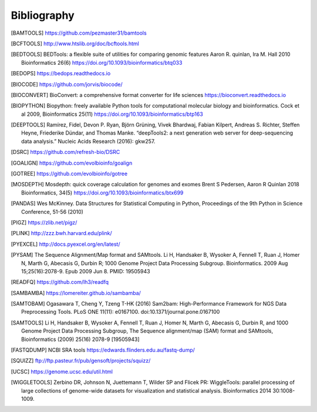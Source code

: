 Bibliography
============

.. [BAMTOOLS] https://github.com/pezmaster31/bamtools

.. [BCFTOOLS] http://www.htslib.org/doc/bcftools.html

.. [BEDTOOLS] BEDTools: a flexible suite of utilities for comparing genomic features
   Aaron R. quinlan, Ira M. Hall 2010 Bioinformatics 26(6)
   https://doi.org/10.1093/bioinformatics/btq033

.. [BEDOPS] https://bedops.readthedocs.io

.. [BIOCODE] https://github.com/jorvis/biocode/

.. [BIOCONVERT] BioConvert: a comprehensive format converter for life sciences
   https://bioconvert.readthedocs.io

.. [BIOPYTHON] Biopython: freely available Python tools for computational molecular biology
    and bioinformatics. Cock et al 2009, Bioinformatics 25(11)
    https://doi.org/10.1093/bioinformatics/btp163

.. [DEEPTOOLS] Ramírez, Fidel, Devon P. Ryan, Björn Grüning, Vivek Bhardwaj,
    Fabian Kilpert, Andreas S. Richter, Steffen Heyne, Friederike Dündar, and
    Thomas Manke. “deepTools2: a next generation web server for deep-sequencing data
    analysis.” Nucleic Acids Research (2016): gkw257.

.. [DSRC] https://github.com/refresh-bio/DSRC

.. [GOALIGN] https://github.com/evolbioinfo/goalign

.. [GOTREE] https://github.com/evolbioinfo/gotree

.. [MOSDEPTH] Mosdepth: quick coverage calculation for genomes and exomes
      Brent S Pedersen, Aaron R Quinlan 2018 Bioinformatics, 34(5)
      https://doi.org/10.1093/bioinformatics/btx699

.. [PANDAS] Wes McKinney. Data Structures for Statistical Computing in Python,
   Proceedings of the 9th Python in Science Conference, 51-56 (2010)

.. [PIGZ] https://zlib.net/pigz/

.. [PLINK] http://zzz.bwh.harvard.edu/plink/

.. [PYEXCEL] http://docs.pyexcel.org/en/latest/

.. [PYSAM] The Sequence Alignment/Map format and SAMtools. Li H, Handsaker B,
   Wysoker A, Fennell T, Ruan J, Homer N, Marth G, Abecasis G, Durbin R; 1000
   Genome Project Data Processing Subgroup. Bioinformatics. 2009 Aug
   15;25(16):2078-9. Epub 2009 Jun 8. PMID: 19505943

.. [READFQ] https://github.com/lh3/readfq

.. [SAMBAMBA] https://lomereiter.github.io/sambamba/

.. [SAMTOBAM] Ogasawara T, Cheng Y, Tzeng T-HK (2016) Sam2bam:
     High-Performance Framework for NGS Data Preprocessing Tools. PLoS ONE
     11(11): e0167100. doi:10.1371/journal.pone.0167100

.. [SAMTOOLS] Li H, Handsaker B, Wysoker A, Fennell T, Ruan J, Homer N, Marth G,
    Abecasis G, Durbin R, and 1000 Genome Project Data Processing Subgroup, The
    Sequence alignment/map (SAM) format and SAMtools, Bioinformatics (2009) 25(16)
    2078-9 [19505943]

.. [FASTQDUMP] NCBI SRA tools https://edwards.flinders.edu.au/fastq-dump/

.. [SQUIZZ] ftp://ftp.pasteur.fr/pub/gensoft/projects/squizz/

.. [UCSC] https://genome.ucsc.edu/util.html

.. [WIGGLETOOLS] Zerbino DR, Johnson N, Juettemann T, Wilder SP and Flicek PR:
   WiggleTools: parallel processing of large collections of genome-wide datasets
   for visualization and statistical analysis. Bioinformatics 2014 30:1008-1009.


